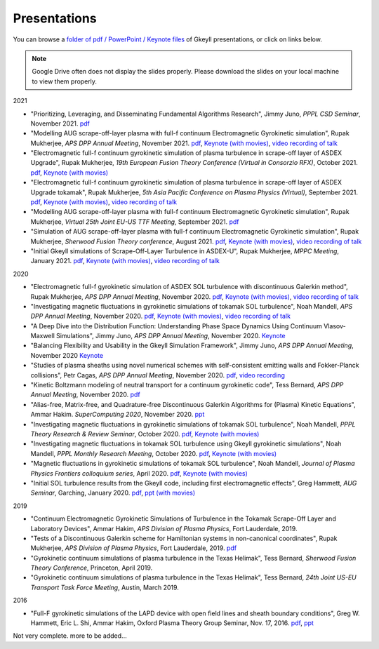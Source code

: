 Presentations
+++++++++++++
You can browse a `folder of pdf / PowerPoint / Keynote files <https://drive.google.com/drive/folders/1lrCAKacDFz0PWrY_3frD-sR1VBO_KaWZ?usp=sharing>`_ of Gkeyll presentations, or click on links below. 

.. note::

   Google Drive often does not display the slides properly. Please
   download the slides on your local machine to view them properly.

2021

- "Prioritizing, Leveraging, and Disseminating Fundamental Algorithms Research", Jimmy Juno, *PPPL CSD Seminar*, November 2021.
  `pdf <https://drive.google.com/file/d/1NieBW-oFs0iAifUPYJz3cGkxndUJrRVr/view?usp=sharing>`_

- "Modelling AUG scrape-off-layer plasma with full-f  continuum Electromagnetic Gyrokinetic simulation", Rupak Mukherjee, *APS DPP Annual Meeting*, November 2021. 
  `pdf <https://drive.google.com/file/d/1GU5PKXTV5S-ADI4mZYli3U5b7Wbcki-n/view>`_,
  `Keynote (with movies) <https://drive.google.com/file/d/1DHlO28lu0Xa_WxpDNAIwM03cCjG99DVu/view>`_, 
  `video recording of talk <https://www.youtube.com/watch?v=-QZiIUZMMhA>`_

- "Electromagnetic full-f continuum gyrokinetic simulation of plasma turbulence in scrape-off layer of ASDEX Upgrade", Rupak Mukherjee, *19th European Fusion Theory Conference (Virtual in Consorzio RFX)*, October 2021. 
  `pdf <https://drive.google.com/file/d/1xyPpsxGfCRaTlPk2l4tCfKvAvkMt2xdY/view?usp=sharing>`_,
  `Keynote (with movies) <https://drive.google.com/file/d/1l_WziKy4QLZsxh1WrYsJGZuBYa5wN9IM/view?usp=sharing>`_

- "Electromagnetic full-f continuum gyrokinetic simulation of plasma turbulence in scrape-off layer of ASDEX Upgrade tokamak", Rupak Mukherjee, *5th Asia Pacific Conference on Plasma Physics (Virtual)*, September 2021. 
  `pdf <https://drive.google.com/file/d/1Qjtth7PtyATH1-NdfUyHeWMzDEYOFGDb/view?usp=sharing>`_,
  `Keynote (with movies) <https://drive.google.com/file/d/1J-eGc7lqUjP3_J6Zg-y-7kwx9kl-6VX0/view?usp=sharing>`_, 
  `video recording of talk <https://www.youtube.com/watch?v=Eu7bNPSSNvg>`_

- "Modelling AUG scrape-off-layer plasma with full-f continuum Electromagnetic Gyrokinetic simulation", Rupak Mukherjee, *Virtual 25th Joint EU-US TTF Meeting*, September 2021. 
  `pdf <https://drive.google.com/file/d/1rJ_TMfHznEGjCmm2H1E8ZmP9pl_eTCZj/view?usp=sharing>`_


- "Simulation of AUG scrape-off-layer plasma with full-f continuum Electromagnetic Gyrokinetic simulation", Rupak Mukherjee, *Sherwood Fusion Theory conference*, August 2021.
  `pdf <https://drive.google.com/file/d/1jyBMdboS9w1_jJUgRimmGrkp7upizZCJ/view?usp=sharing>`_,
  `Keynote (with movies) <https://drive.google.com/file/d/1z1vfYOyZy7e0FJNy5T10MUuV1OxDzOqk/view?usp=sharing>`_, 
  `video recording of talk <https://www.youtube.com/watch?v=j5yN-pyH-Rw>`_


- "Initial Gkeyll simulations of Scrape-Off-Layer Turbulence in ASDEX-U", Rupak Mukherjee, *MPPC Meeting*, January 2021.
  `pdf <https://drive.google.com/file/d/1X4tyMFxoEBimAdHmPjeYKKE243He4S6F/view?usp=sharing>`_,
  `Keynote (with movies) <https://drive.google.com/file/d/1FYROZqG48558xMt4RXrEW9aQB8q29Ht7/view?usp=sharing>`_, 
  `video recording of talk <https://www.youtube.com/watch?v=fRMQGiVrWmQ>`_


2020

- "Electromagnetic full-f gyrokinetic simulation of ASDEX SOL turbulence with discontinuous Galerkin method", Rupak Mukherjee, *APS DPP Annual Meeting*, November 2020.
  `pdf <https://drive.google.com/file/d/1EnLrDeidM6fKagoe3E-mIEGWH7X7gOw8/view?usp=sharing>`_,
  `Keynote (with movies) <https://drive.google.com/file/d/1Yw0wrn8VwjVurkfhkrHX-_CuPn6_ulb3/view?usp=sharing>`_, 
  `video recording of talk <https://www.youtube.com/watch?v=pCeu-yv45Z4>`_
- "Investigating magnetic fluctuations in gyrokinetic simulations of tokamak SOL turbulence", Noah Mandell, *APS DPP Annual Meeting*, November 2020.
  `pdf <https://drive.google.com/file/d/1OvSEj4yu36mz0ofswCGsgDQ22w7ObYsi/view?usp=sharing>`_,
  `Keynote (with movies) <https://drive.google.com/file/d/1E4bwurZtNHwpDp6UzqeLiX_cB7JAx2Pb/view?usp=sharing>`_, 
  `video recording of talk <https://drive.google.com/file/d/1xuEkR-6UseCujgGZvm3gye1nH4H7jejT/view?usp=sharing>`_
- "A Deep Dive into the Distribution Function: Understanding Phase 
  Space Dynamics Using Continuum Vlasov-Maxwell Simulations", Jimmy
  Juno, *APS DPP Annual Meeting*, November 2020. `Keynote 
  <https://drive.google.com/file/d/15N1hVFhxUcJ5MGnlaFZLee5-wmz5r8_K/view?usp=sharing>`_
- "Balancing Flexibility and Usability in the Gkeyll Simulation Framework",
  Jimmy Juno, *APS DPP Annual Meeting*, November 2020 `Keynote
  <https://drive.google.com/file/d/151FOoSqo0X8YRNH9wyrAhrAAQViFUl4m/view?usp=sharing>`_
- "Studies of plasma sheaths using novel numerical schemes with
  self-consistent emitting walls and Fokker-Planck collisions", Petr
  Cagas, *APS DPP Annual Meeting*, November 2020.
  `pdf <https://drive.google.com/file/d/11AIxfOuy3HRgr-FcACe18l4q1Bal_yNi/view?usp=sharing>`_,
  `video recording <https://drive.google.com/file/d/1AbGn3_Yn6oHarc_8WYmo1_a5E_MHJ79W/view?usp=sharing>`_
- "Kinetic Boltzmann modeling of neutral transport for a continuum gyrokinetic code",
  Tess Bernard, *APS DPP Annual Meeting*, November 2020. `pdf
  <https://drive.google.com/file/d/16U4UXCABeBTfxe-OIjChAHjLFG0DQj3a/view?usp=sharing>`_
- "Alias-free, Matrix-free, and Quadrature-free Discontinuous Galerkin
  Algorithms for (Plasma) Kinetic Equations", Ammar
  Hakim. *SuperComputing 2020*, November 2020. `ppt
  <https://drive.google.com/file/d/1sbv5aXAxX_RjAKTkCtIyU9PEpl47ac0X/view?usp=sharing>`_
- "Investigating magnetic fluctuations in gyrokinetic simulations of tokamak SOL turbulence", Noah Mandell, *PPPL Theory Research & Review Seminar*, October 2020.
  `pdf <https://drive.google.com/file/d/1rvaJXErv8kodO49wPAo5UOT0wEncFFDC/view?usp=sharing>`_,
  `Keynote (with movies) <https://drive.google.com/file/d/1AHclLiQyMIeD6RPhj8lJcJ8oI21Om-Qw/view?usp=sharing>`_
- "Investigating magnetic fluctuations in tokamak SOL turbulence using Gkeyll gyrokinetic simulations", Noah Mandell, *PPPL Monthly Research Meeting*, October 2020.
  `pdf <https://drive.google.com/file/d/16Hx7HTBrH7Va8pgXeOkPHMayIc6IJY7d/view?usp=sharing>`_,
  `Keynote (with movies) <https://drive.google.com/file/d/1df5wZ8Bq-UByiLGGqfL39xz7z-rAtT2Z/view?usp=sharing>`_
- "Magnetic fluctuations in gyrokinetic simulations of tokamak SOL
  turbulence", Noah Mandell, *Journal of Plasma Physics Frontiers
  colloquium series*, April 2020. `pdf
  <https://drive.google.com/file/d/1p6jrlbUOuuOCHnhR9fcsvnQJl4dJeKPF/view?usp=sharing>`_,
  `Keynote (with movies)
  <https://drive.google.com/file/d/1gh3BgWdtVfWi-KBu7asE_llgXK69G9_W/view?usp=sharing>`_
- "Initial SOL turbulence results from the Gkeyll code, including first electromagnetic effects", Greg Hammett, *AUG Seminar*, Garching, January 2020. `pdf <https://drive.google.com/file/d/1HVQS0W882zMnUhNHTrJZobk3MrXu2Dta/view?usp=sharing>`_, `ppt (with movies) <https://drive.google.com/file/d/18RfC2YIlBjXYAnmBSBcl6w0YUIjmcLfr/view?usp=sharing>`_

2019

- "Continuum Electromagnetic Gyrokinetic Simulations of Turbulence in the Tokamak Scrape-Off Layer and Laboratory Devices", Ammar Hakim, *APS Division of Plasma Physics*, Fort Lauderdale, 2019.
- "Tests of a Discontinuous Galerkin scheme for Hamiltonian systems in non-canonical coordinates", Rupak Mukherjee, *APS Division of Plasma Physics*, Fort Lauderdale, 2019. `pdf <https://drive.google.com/file/d/19GT5dRGGSK-0eSWwxV2IKLpezMdnuowp/view?usp=sharing>`_
- "Gyrokinetic continuum simulations of plasma turbulence in the Texas Helimak", Tess Bernard, *Sherwood Fusion Theory Conference*, Princeton, April 2019.
- "Gyrokinetic continuum simulations of plasma turbulence in the Texas Helimak", Tess Bernard, *24th Joint US-EU Transport Task Force Meeting*, Austin, March 2019.

2016

- "Full-F gyrokinetic simulations of the LAPD device with open field lines and sheath boundary conditions", Greg W. Hammett, Eric L. Shi, Ammar Hakim, Oxford Plasma Theory Group Seminar, Nov. 17, 2016. `pdf <https://drive.google.com/file/d/1xFwQNoF84L7l1y8lEco9rsWjNipSYpxw/view?usp=sharing>`_, `ppt <https://drive.google.com/file/d/1TDoA917RJKVAFNvQgAPjw0yYWNbQoXUY/view?usp=sharing>`_


Not very complete. more to be added...
